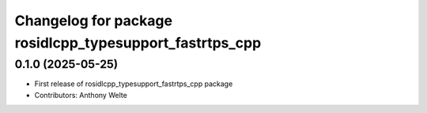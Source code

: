 ^^^^^^^^^^^^^^^^^^^^^^^^^^^^^^^^^^^^^^^^^^^^^^^^^^^^^^^^
Changelog for package rosidlcpp_typesupport_fastrtps_cpp
^^^^^^^^^^^^^^^^^^^^^^^^^^^^^^^^^^^^^^^^^^^^^^^^^^^^^^^^

0.1.0 (2025-05-25)
------------------
* First release of rosidlcpp_typesupport_fastrtps_cpp package
* Contributors: Anthony Welte

